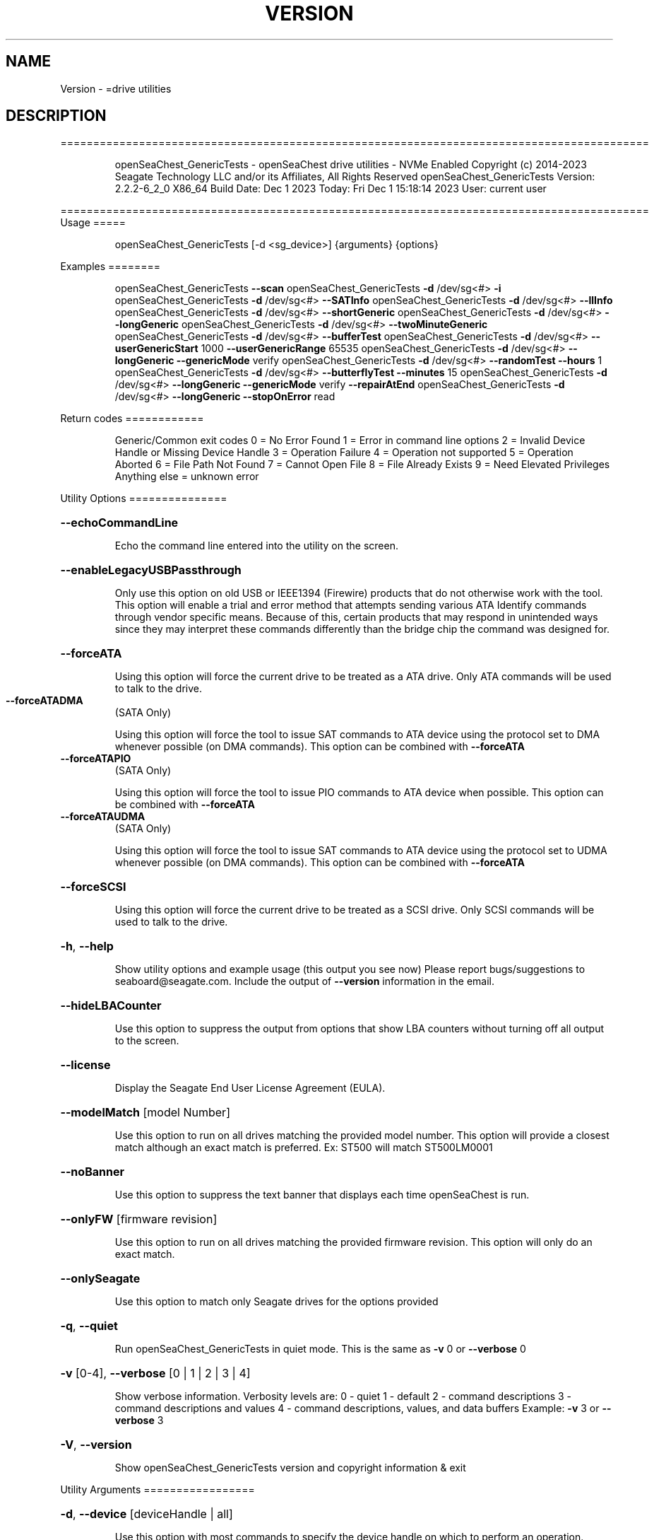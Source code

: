 .\" DO NOT MODIFY THIS FILE!  It was generated by help2man 1.47.6.
.TH VERSION "8" "December 2023" "Version Info for openSeaChest_GenericTests:" "System Administration Utilities"
.SH NAME
Version \- =drive utilities
.SH DESCRIPTION
==========================================================================================
.IP
openSeaChest_GenericTests \- openSeaChest drive utilities \- NVMe Enabled
Copyright (c) 2014\-2023 Seagate Technology LLC and/or its Affiliates, All Rights Reserved
openSeaChest_GenericTests Version: 2.2.2\-6_2_0 X86_64
Build Date: Dec  1 2023
Today: Fri Dec  1 15:18:14 2023        User: current user
.PP
==========================================================================================
Usage
=====
.IP
openSeaChest_GenericTests [\-d <sg_device>] {arguments} {options}
.PP
Examples
========
.IP
openSeaChest_GenericTests \fB\-\-scan\fR
openSeaChest_GenericTests \fB\-d\fR /dev/sg<#> \fB\-i\fR
openSeaChest_GenericTests \fB\-d\fR /dev/sg<#> \fB\-\-SATInfo\fR
openSeaChest_GenericTests \fB\-d\fR /dev/sg<#> \fB\-\-llInfo\fR
openSeaChest_GenericTests \fB\-d\fR /dev/sg<#> \fB\-\-shortGeneric\fR
openSeaChest_GenericTests \fB\-d\fR /dev/sg<#> \fB\-\-longGeneric\fR
openSeaChest_GenericTests \fB\-d\fR /dev/sg<#> \fB\-\-twoMinuteGeneric\fR
openSeaChest_GenericTests \fB\-d\fR /dev/sg<#> \fB\-\-bufferTest\fR
openSeaChest_GenericTests \fB\-d\fR /dev/sg<#> \fB\-\-userGenericStart\fR 1000 \fB\-\-userGenericRange\fR 65535
openSeaChest_GenericTests \fB\-d\fR /dev/sg<#> \fB\-\-longGeneric\fR \fB\-\-genericMode\fR verify
openSeaChest_GenericTests \fB\-d\fR /dev/sg<#> \fB\-\-randomTest\fR \fB\-\-hours\fR 1
openSeaChest_GenericTests \fB\-d\fR /dev/sg<#> \fB\-\-butterflyTest\fR \fB\-\-minutes\fR 15
openSeaChest_GenericTests \fB\-d\fR /dev/sg<#> \fB\-\-longGeneric\fR \fB\-\-genericMode\fR verify \fB\-\-repairAtEnd\fR
openSeaChest_GenericTests \fB\-d\fR /dev/sg<#> \fB\-\-longGeneric\fR \fB\-\-stopOnError\fR read
.PP
Return codes
============
.IP
Generic/Common exit codes
0 = No Error Found
1 = Error in command line options
2 = Invalid Device Handle or Missing Device Handle
3 = Operation Failure
4 = Operation not supported
5 = Operation Aborted
6 = File Path Not Found
7 = Cannot Open File
8 = File Already Exists
9 = Need Elevated Privileges
Anything else = unknown error
.PP
Utility Options
===============
.HP
\fB\-\-echoCommandLine\fR
.IP
Echo the command line entered into the utility on the screen.
.HP
\fB\-\-enableLegacyUSBPassthrough\fR
.IP
Only use this option on old USB or IEEE1394 (Firewire)
products that do not otherwise work with the tool.
This option will enable a trial and error method that
attempts sending various ATA Identify commands through
vendor specific means. Because of this, certain products
that may respond in unintended ways since they may interpret
these commands differently than the bridge chip the command
was designed for.
.HP
\fB\-\-forceATA\fR
.IP
Using this option will force the current drive to
be treated as a ATA drive. Only ATA commands will
be used to talk to the drive.
.TP
\fB\-\-forceATADMA\fR
(SATA Only)
.IP
Using this option will force the tool to issue SAT
commands to ATA device using the protocol set to DMA
whenever possible (on DMA commands).
This option can be combined with \fB\-\-forceATA\fR
.TP
\fB\-\-forceATAPIO\fR
(SATA Only)
.IP
Using this option will force the tool to issue PIO
commands to ATA device when possible. This option can
be combined with \fB\-\-forceATA\fR
.TP
\fB\-\-forceATAUDMA\fR
(SATA Only)
.IP
Using this option will force the tool to issue SAT
commands to ATA device using the protocol set to UDMA
whenever possible (on DMA commands).
This option can be combined with \fB\-\-forceATA\fR
.HP
\fB\-\-forceSCSI\fR
.IP
Using this option will force the current drive to
be treated as a SCSI drive. Only SCSI commands will
be used to talk to the drive.
.HP
\fB\-h\fR, \fB\-\-help\fR
.IP
Show utility options and example usage (this output you see now)
Please report bugs/suggestions to seaboard@seagate.com.
Include the output of \fB\-\-version\fR information in the email.
.HP
\fB\-\-hideLBACounter\fR
.IP
Use this option to suppress the output from
options that show LBA counters without turning
off all output to the screen.
.HP
\fB\-\-license\fR
.IP
Display the Seagate End User License Agreement (EULA).
.HP
\fB\-\-modelMatch\fR [model Number]
.IP
Use this option to run on all drives matching the provided
model number. This option will provide a closest match although
an exact match is preferred. Ex: ST500 will match ST500LM0001
.HP
\fB\-\-noBanner\fR
.IP
Use this option to suppress the text banner that displays each time
openSeaChest is run.
.HP
\fB\-\-onlyFW\fR [firmware revision]
.IP
Use this option to run on all drives matching the provided
firmware revision. This option will only do an exact match.
.HP
\fB\-\-onlySeagate\fR
.IP
Use this option to match only Seagate drives for the options
provided
.HP
\fB\-q\fR, \fB\-\-quiet\fR
.IP
Run openSeaChest_GenericTests in quiet mode. This is the same as
\fB\-v\fR 0 or \fB\-\-verbose\fR 0
.HP
\fB\-v\fR [0\-4], \fB\-\-verbose\fR [0 | 1 | 2 | 3 | 4]
.IP
Show verbose information. Verbosity levels are:
0 \- quiet
1 \- default
2 \- command descriptions
3 \- command descriptions and values
4 \- command descriptions, values, and data buffers
Example: \fB\-v\fR 3 or \fB\-\-verbose\fR 3
.HP
\fB\-V\fR, \fB\-\-version\fR
.IP
Show openSeaChest_GenericTests version and copyright information & exit
.PP
Utility Arguments
=================
.HP
\fB\-d\fR, \fB\-\-device\fR [deviceHandle | all]
.IP
Use this option with most commands to specify the device
handle on which to perform an operation. Example: /dev/sg<#>
To run across all devices detected in the system, use the
"all" argument instead of a device handle.
Example: \fB\-d\fR all
NOTE: The "all" argument is handled by running the
.TP
specified options on each drive detected in the
OS sequentially. For parallel operations, please
use a script opening a separate instance for each
device handle.
.HP
\fB\-\-displayLBA\fR [LBA]
.IP
This option will read and display the contents of
the specified LBA to the screen. The display format
is hexadecimal with an ASCII translation on the side
(when available).
.HP
\fB\-F\fR, \fB\-\-scanFlags\fR [option list]
.IP
Use this option to control the output from scan with the
options listed below. Multiple options can be combined.
.TP
ata \- show only ATA (SATA) devices
usb \- show only USB devices
scsi \- show only SCSI (SAS) devices
nvme \- show only NVMe devices
interfaceATA \- show devices on an ATA interface
interfaceUSB \- show devices on a USB interface
interfaceSCSI \- show devices on a SCSI or SAS interface
interfaceNVME = show devices on an NVMe interface
sd \- show sd device handles
sgtosd \- show the sd and sg device handle mapping
.HP
\fB\-i\fR, \fB\-\-deviceInfo\fR
.IP
Show information and features for the storage device
.HP
\fB\-\-llInfo\fR
.IP
Dump low\-level information about the device to assist with debugging.
.HP
\fB\-s\fR, \fB\-\-scan\fR
.IP
Scan the system and list all storage devices with logical
/dev/sg<#> assignments. Shows model, serial and firmware
numbers.  If your device is not listed on a scan  immediately
after booting, then wait 10 seconds and run it again.
.HP
\fB\-S\fR, \fB\-\-Scan\fR
.IP
This option is the same as \fB\-\-scan\fR or \fB\-s\fR,
however it will also perform a low level rescan to pick up
other devices. This low level rescan may wake devices from low
power states and may cause the OS to re\-enumerate them.
Use this option when a device is plugged in and not discovered in
a normal scan.
NOTE: A low\-level rescan may not be available on all interfaces or
all OSs. The low\-level rescan is not guaranteed to find additional
devices in the system when the device is unable to come to a ready state.
.HP
\fB\-\-SATInfo\fR
.IP
Displays SATA device information on any interface
using both SCSI Inquiry / VPD / Log reported data
(translated according to SAT) and the ATA Identify / Log
reported data.
.HP
\fB\-\-testUnitReady\fR
.IP
Issues a SCSI Test Unit Ready command and displays the
status. If the drive is not ready, the sense key, asc,
ascq, and fru will be displayed and a human readable
translation from the SPC spec will be displayed if one
is available.
.HP
\fB\-\-fastDiscovery\fR
.TP
Use this option
to issue a fast scan on the specified drive.
.HP
\fB\-\-bufferTest\fR
.IP
This option will perform a test using the device's echo buffer.
The write buffer and read buffer commands are used to send &
receive different data patterns. The patterns are compared
and interface CRC errors are also checked (when available).
Test patterns performed are all 0's, all F's, all 5's, all A's,
walking 1's, walking 0's, and random data patterns.
At completion, a count of the number of errors will be displayed.
.HP
\fB\-\-butterflyTest\fR
.IP
Use this option to start a butterfly test.
A butterfly test is a test that moves
back and forth between the OD and ID of the drive
over and over again until the time has expired
This is a timed operation. Use the time options
to control how long to run this test for. The
default time for this test is 1 minute.
.HP
\fB\-\-diameterTest\fR [O | M | I]
.IP
Use this option to perform a generic read/write/verify
test at the specified diameter of the drive.
Use the time options to specify a time based test or
the \fB\-\-diameterTestRange\fR option for a range based test.
.TP
O \- outer diameter
M \- middle diameter
I \- inner diameter
.IP
The different diameters can be combined or run individually.
Ex1: \fB\-\-diameterTest\fR OMI
Ex2: \fB\-\-diameterTest\fR O
Ex3: \fB\-\-diameterTest\fR MI
.IP
Inner, middle, and outer diameter tests refer to the physical
beginning and ending sections of a hard disk drive with
rotating magnetic media.In the case of SSD devices,
these tests refer to the logical beginning and ending
sections of the solid state drive.
.HP
\fB\-\-diameterTestRange\fR [range]
.IP
Use this option with the \fB\-\-diameterTest\fR option to
perform a range based test. If a range is
specified without any units, it is assumed
to be an LBA count.
Valid units are KB, KiB, MB, MiB, GB, GiB, TB
and TiB.
Ex1: "\-\-diameterTestRange 1234567" for an LBA count
Ex2: "\-\-diameterTestRange 2GB" for a 2GB range.
.HP
\fB\-\-errorLimit\fR [limit in number of LBAs]
.IP
Use this option to specify a different error
limit for a user generic or long generic read
test or DST and Clean. This must be a number of
.IP
logical LBAs to have errors. If a drive has multiple
logical sectors per physical sector, this number will
.IP
be adjusted for you to reflect the drive
architecture.
.HP
\fB\-\-genericMode\fR [ read | write | verify ]
.IP
This options allows selection of the type of commands
to use while performing a generic test. The modes supported
are listed below:
.TP
read \- performs a generic test using read commands
write \- performs a generic test using write commands
verify \- performs a generic test using verify commands
.HP
\fB\-\-hours\fR [hours]
.IP
Use this option to specify a time in hours
for a timed operation to run.
.HP
\fB\-\-longGeneric\fR
.IP
This option will run a long generic read test on a
specified device. A long generic read test reads every
LBA on the device and gives a report of error LBAs at
the end of the test, or when the error limit has been
reached. Using the \fB\-\-stopOnError\fR option will make this
test stop on the first read error that occurs.
The default error limit is 50 x number of logical
sectors per physical sector. Example error limits
are as follows:
.TP
512L/512P: error limit = 50
4096L/4096P: error limit = 50
512L/4096P: error limit = 400 (50 * 8)
.HP
\fB\-\-minutes\fR [minutes]
.IP
Use this option to specify a time in minutes
for a timed operation to run.
.HP
\fB\-\-randomTest\fR
.IP
Use this option to start a random test.
This is a timed operation. Use the time options
to control how long to run this test for. The
default time for this test is 1 minute.
.HP
\fB\-\-seconds\fR [seconds]
.IP
Use this option to specify a time in seconds
for a timed operation to run.
.HP
\fB\-\-shortGeneric\fR
.IP
This option will run a short generic read test on a
specified device. A short generic read test has 3
components. A read at the Outer Diameter (OD) of the
drive for 1% of the LBAs, then a read at the Inner
Diameter of the drive for 1% of the LBAs, and lastly
a random read of 5000 LBAs. This test will stop on
the first read error that occurs.
Inner and outer diameter tests refer to the physical
beginning and ending sections of a hard disk drive with
rotating magnetic media.In the case of SSD devices,
these tests refer to the logical beginning and ending
sections of the solid state drive.
.HP
\fB\-\-stopOnError\fR
.IP
Use this option to make a generic read test
stop on the first error found.
.HP
\fB\-\-twoMinuteGeneric\fR
.IP
This option will run a 2 minute generic read test on
.PP
a specified device. There are 3 components to this test.
A read at the Outer Diameter (OD) of the drive for 45
.IP
seconds, then a read at the Inner Diameter of the
drive for 45 seconds, and lastly a random read test
for 30 seconds. This test will stop on the first
read error that occurs.
Inner and outer diameter tests refer to the physical
beginning and ending sections of a hard disk drive with
rotating magnetic media.In the case of SSD devices,
these tests refer to the logical beginning and ending
sections of the solid state drive.
.HP
\fB\-\-userGenericStart\fR [LBA]
.IP
Use this option to specify the starting LBA number for a
generic read test. The \fB\-\-userGenericRange\fR option must be used
with this one in order to start the test.  Use the stop on
error, repair flags, and/or error limit flags to further
customize this test.
.HP
\fB\-\-userGenericRange\fR [range in # of LBAs]
.IP
Use this option to specify the range for a
generic read test. See the \fB\-\-userGenericStart\fR
help for additional information about using
the User Generic Read tests.
.PP
Data Destructive Commands
=========================
.HP
\fB\-\-repairAtEnd\fR
.IP
Use this option to repair any bad sectors
found during a long or user generic read
test at the end of the test.
.HP
\fB\-\-repairOnFly\fR
.IP
Use this option to repair any bad sectors
found during a long or user generic read
test as they are found.
.IP
Utility Version: 2.2.2
opensea\-common Version: 2.0.0
opensea\-transport Version: 6.2.0
opensea\-operations Version: 5.1.1
Build Date: Dec  1 2023
Compiled Architecture: X86_64
Detected Endianness: Little Endian
Compiler Used: GCC
Compiler Version: 7.5.0
Operating System Type: Linux
Operating System Version: 4.15.0\-211
Operating System Name: Ubuntu 18.04.6 LTS
